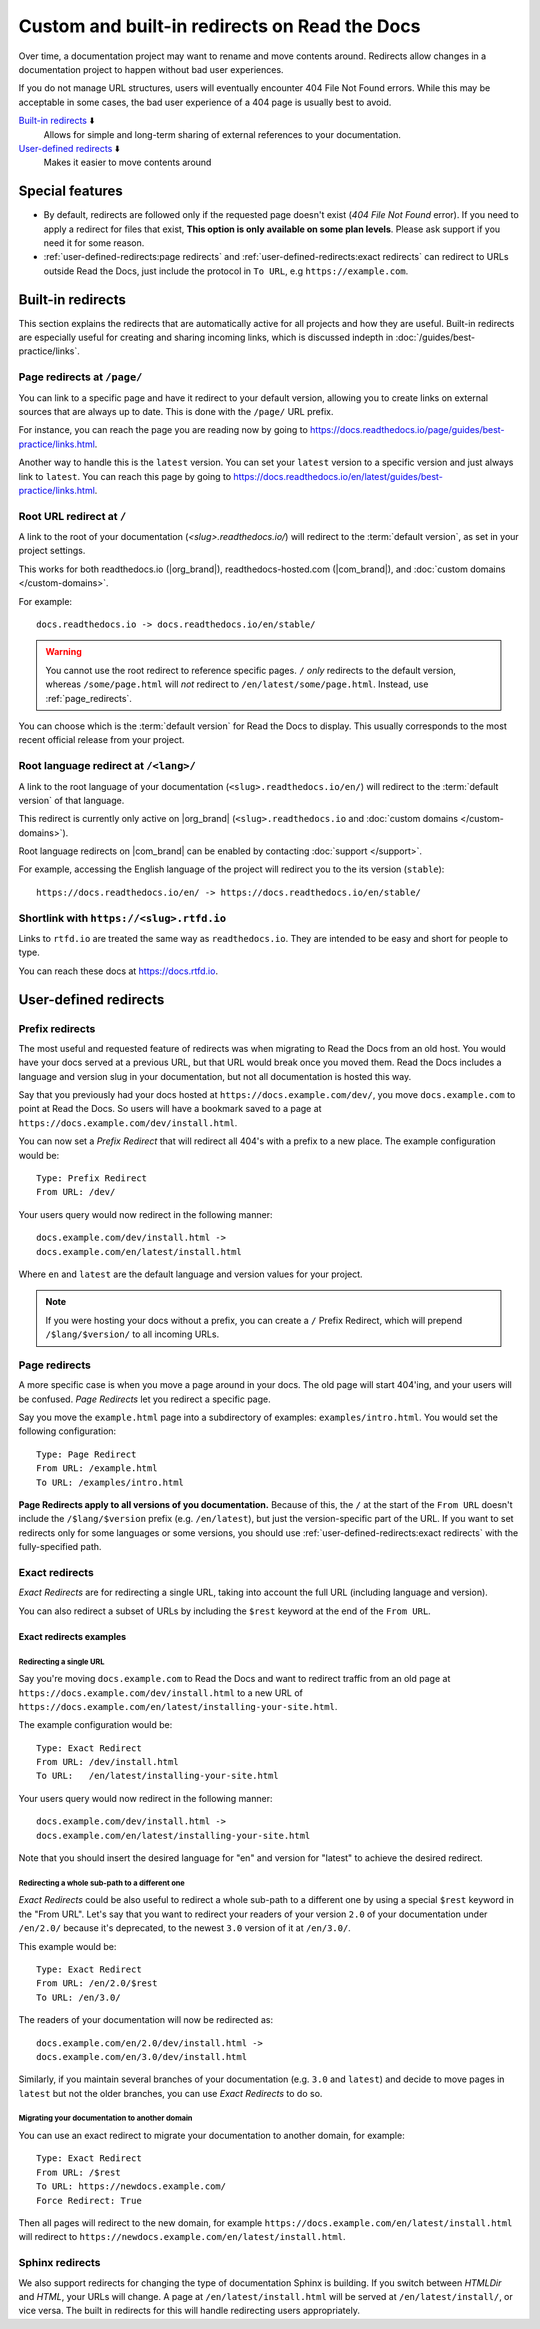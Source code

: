 Custom and built-in redirects on Read the Docs
==============================================

Over time, a documentation project may want to rename and move contents around.
Redirects allow changes in a documentation project to happen without bad user experiences.

If you do not manage URL structures,
users will eventually encounter 404 File Not Found errors.
While this may be acceptable in some cases,
the bad user experience of a 404 page is usually best to avoid.

`Built-in redirects`_ ⬇️
    Allows for simple and long-term sharing of external references to your documentation.

`User-defined redirects`_ ⬇️
    Makes it easier to move contents around

.. seealso::

   :doc:`/guides/redirects`
     This guide shows you how to add redirects with practical examples.
   :doc:`/guides/best-practice/links`
     Information and tips about creating and handling external references.
   :doc:`/guides/deprecating-content`
     A guide to deprecating features and other topics in a documentation.


Special features
----------------

- By default, redirects are followed only if the requested page doesn't exist
  (*404 File Not Found* error).
  If you need to apply a redirect for files that exist,
  **This option is only available on some plan levels**.
  Please ask support if you need it for some reason.
- :ref:`user-defined-redirects:page redirects` and :ref:`user-defined-redirects:exact redirects`
  can redirect to URLs outside Read the Docs,
  just include the protocol in ``To URL``, e.g ``https://example.com``.


Built-in redirects
------------------

This section explains the redirects that are automatically active for all projects and how they are useful.
Built-in redirects are especially useful for creating and sharing incoming links,
which is discussed indepth in :doc:`/guides/best-practice/links`.

.. _page_redirects:

Page redirects at ``/page/``
~~~~~~~~~~~~~~~~~~~~~~~~~~~~

You can link to a specific page and have it redirect to your default version,
allowing you to create links on external sources that are always up to date.
This is done with the ``/page/`` URL prefix.

For instance, you can reach the page you are reading now by going to https://docs.readthedocs.io/page/guides/best-practice/links.html.

Another way to handle this is the ``latest`` version.
You can set your ``latest`` version to a specific version and just always link to ``latest``.
You can reach this page by going to https://docs.readthedocs.io/en/latest/guides/best-practice/links.html.

.. _root_url_redirect:

Root URL redirect at ``/``
~~~~~~~~~~~~~~~~~~~~~~~~~~

A link to the root of your documentation (`<slug>.readthedocs.io/`) will redirect to the  :term:`default version`,
as set in your project settings.

This works for both readthedocs.io (|org_brand|), readthedocs-hosted.com (|com_brand|), and :doc:`custom domains </custom-domains>`.

For example::

    docs.readthedocs.io -> docs.readthedocs.io/en/stable/

.. warning::

   You cannot use the root redirect to reference specific pages.
   ``/`` *only* redirects to the default version,
   whereas ``/some/page.html`` will *not* redirect to ``/en/latest/some/page.html``.
   Instead, use :ref:`page_redirects`.

You can choose which is the :term:`default version` for Read the Docs to display.
This usually corresponds to the most recent official release from your project.

Root language redirect at ``/<lang>/``
~~~~~~~~~~~~~~~~~~~~~~~~~~~~~~~~~~~~~~

A link to the root language of your documentation (``<slug>.readthedocs.io/en/``)
will redirect to the  :term:`default version` of that language.

.. TODO: Remove this once the feature is default on .com

This redirect is currently only active on |org_brand| (``<slug>.readthedocs.io`` and :doc:`custom domains </custom-domains>`).

Root language redirects on |com_brand| can be enabled by contacting :doc:`support </support>`.

For example, accessing the English language of the project will redirect you to the its version (``stable``)::

   https://docs.readthedocs.io/en/ -> https://docs.readthedocs.io/en/stable/

Shortlink with ``https://<slug>.rtfd.io``
~~~~~~~~~~~~~~~~~~~~~~~~~~~~~~~~~~~~~~~~~

Links to ``rtfd.io`` are treated the same way as ``readthedocs.io``.
They are intended to be easy and short for people to type.

You can reach these docs at https://docs.rtfd.io.

.. old label
.. _User-defined Redirects:

User-defined redirects
----------------------

Prefix redirects
~~~~~~~~~~~~~~~~

The most useful and requested feature of redirects was when migrating to Read the Docs from an old host.
You would have your docs served at a previous URL,
but that URL would break once you moved them.
Read the Docs includes a language and version slug in your documentation,
but not all documentation is hosted this way.

Say that you previously had your docs hosted at ``https://docs.example.com/dev/``,
you move ``docs.example.com`` to point at Read the Docs.
So users will have a bookmark saved to a page at ``https://docs.example.com/dev/install.html``.

You can now set a *Prefix Redirect* that will redirect all 404's with a prefix to a new place.
The example configuration would be::

    Type: Prefix Redirect
    From URL: /dev/

Your users query would now redirect in the following manner::

        docs.example.com/dev/install.html ->
        docs.example.com/en/latest/install.html

Where ``en`` and ``latest`` are the default language and version values for your project.

.. note::

   If you were hosting your docs without a prefix, you can create a ``/`` Prefix Redirect,
   which will prepend ``/$lang/$version/`` to all incoming URLs.


Page redirects
~~~~~~~~~~~~~~

A more specific case is when you move a page around in your docs.
The old page will start 404'ing,
and your users will be confused.
*Page Redirects* let you redirect a specific page.

Say you move the ``example.html`` page into a subdirectory of examples: ``examples/intro.html``.
You would set the following configuration::

    Type: Page Redirect
    From URL: /example.html
    To URL: /examples/intro.html

**Page Redirects apply to all versions of you documentation.**
Because of this,
the ``/`` at the start of the ``From URL`` doesn't include the ``/$lang/$version`` prefix (e.g.
``/en/latest``), but just the version-specific part of the URL.
If you want to set redirects only for some languages or some versions, you should use
:ref:`user-defined-redirects:exact redirects` with the fully-specified path.

Exact redirects
~~~~~~~~~~~~~~~

*Exact Redirects* are for redirecting a single URL,
taking into account the full URL (including language and version).

You can also redirect a subset of URLs by including the ``$rest`` keyword
at the end of the ``From URL``.

Exact redirects examples
^^^^^^^^^^^^^^^^^^^^^^^^

Redirecting a single URL
````````````````````````

Say you're moving ``docs.example.com`` to Read the Docs and want to redirect traffic
from an old page at ``https://docs.example.com/dev/install.html`` to a new URL
of ``https://docs.example.com/en/latest/installing-your-site.html``.

The example configuration would be::

    Type: Exact Redirect
    From URL: /dev/install.html
    To URL:   /en/latest/installing-your-site.html

Your users query would now redirect in the following manner::

        docs.example.com/dev/install.html ->
        docs.example.com/en/latest/installing-your-site.html

Note that you should insert the desired language for "en" and version for "latest" to
achieve the desired redirect.

Redirecting a whole sub-path to a different one
```````````````````````````````````````````````

*Exact Redirects* could be also useful to redirect a whole sub-path to a different one by using a special ``$rest`` keyword in the "From URL".
Let's say that you want to redirect your readers of your version ``2.0`` of your documentation under ``/en/2.0/`` because it's deprecated,
to the newest ``3.0`` version of it at ``/en/3.0/``.

This example would be::

  Type: Exact Redirect
  From URL: /en/2.0/$rest
  To URL: /en/3.0/

The readers of your documentation will now be redirected as::

  docs.example.com/en/2.0/dev/install.html ->
  docs.example.com/en/3.0/dev/install.html

Similarly, if you maintain several branches of your documentation (e.g. ``3.0`` and
``latest``) and decide to move pages in ``latest`` but not the older branches, you can use
*Exact Redirects* to do so.

Migrating your documentation to another domain
``````````````````````````````````````````````

You can use an exact redirect to migrate your documentation to another domain,
for example::

  Type: Exact Redirect
  From URL: /$rest
  To URL: https://newdocs.example.com/
  Force Redirect: True

Then all pages will redirect to the new domain, for example
``https://docs.example.com/en/latest/install.html`` will redirect to
``https://newdocs.example.com/en/latest/install.html``.

Sphinx redirects
~~~~~~~~~~~~~~~~

We also support redirects for changing the type of documentation Sphinx is building.
If you switch between *HTMLDir* and *HTML*, your URLs will change.
A page at ``/en/latest/install.html`` will be served at ``/en/latest/install/``,
or vice versa.
The built in redirects for this will handle redirecting users appropriately.
